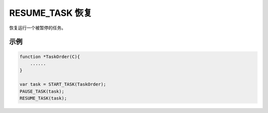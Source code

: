 .. _g_resume_task:

RESUME_TASK 恢复
==============================
恢复运行一个被暂停的任务。

.. js:function:: RESUME_TASK(task)

   :param object task: 调用 START_TASK() 时返回的对象。
   :returns: task 对象 

示例
----------------------------------

.. code-block:: javascript

    function *TaskOrder(C){
        ......
    }

    var task = START_TASK(TaskOrder);
    PAUSE_TASK(task);
    RESUME_TASK(task);
    